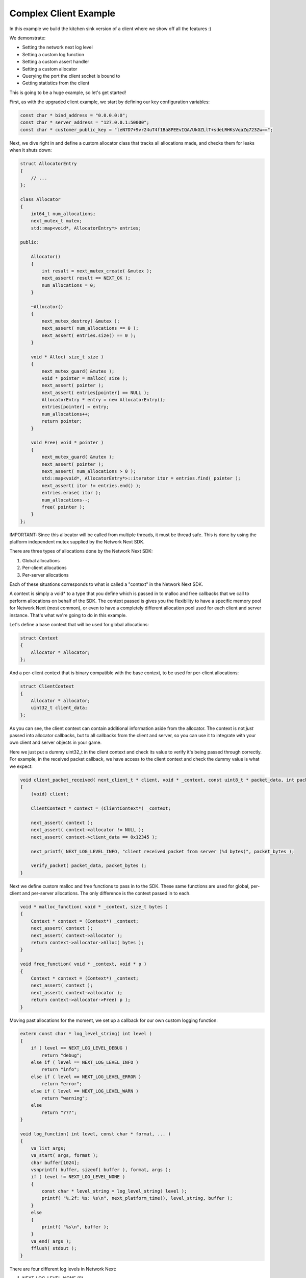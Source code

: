 
Complex Client Example
----------------------

In this example we build the kitchen sink version of a client where we show off all the features :)

We demonstrate:

- Setting the network next log level
- Setting a custom log function
- Setting a custom assert handler
- Setting a custom allocator
- Querying the port the client socket is bound to
- Getting statistics from the client

This is going to be a huge example, so let's get started!

First, as with the upgraded client example, we start by defining our key configuration variables:

.. code-block:: c++

	const char * bind_address = "0.0.0.0:0";
	const char * server_address = "127.0.0.1:50000";
	const char * customer_public_key = "leN7D7+9vr24uT4f1Ba8PEEvIQA/UkGZLlT+sdeLRHKsVqaZq723Zw==";

Next, we dive right in and define a custom allocator class that tracks all allocations made, and checks them for leaks when it shuts down:

.. code-block:: c++

	struct AllocatorEntry
	{
	    // ...
	};

	class Allocator
	{
	    int64_t num_allocations;
	    next_mutex_t mutex;
	    std::map<void*, AllocatorEntry*> entries;

	public:

	    Allocator()
	    {
	        int result = next_mutex_create( &mutex );
	        next_assert( result == NEXT_OK );
	        num_allocations = 0;
	    }

	    ~Allocator()
	    {
	        next_mutex_destroy( &mutex );
	        next_assert( num_allocations == 0 );
	        next_assert( entries.size() == 0 );
	    }

	    void * Alloc( size_t size )
	    {
	        next_mutex_guard( &mutex );
	        void * pointer = malloc( size );
	        next_assert( pointer );
	        next_assert( entries[pointer] == NULL );
	        AllocatorEntry * entry = new AllocatorEntry();
	        entries[pointer] = entry;
	        num_allocations++;
	        return pointer;
	    }

	    void Free( void * pointer )
	    {
	        next_mutex_guard( &mutex );
	        next_assert( pointer );
	        next_assert( num_allocations > 0 );
	        std::map<void*, AllocatorEntry*>::iterator itor = entries.find( pointer );
	        next_assert( itor != entries.end() );
	        entries.erase( itor );
	        num_allocations--;
	        free( pointer );
	    }
	};

IMPORTANT: Since this allocator will be called from multiple threads, it must be thread safe. This is done by using the platform independent mutex supplied by the Network Next SDK.

There are three types of allocations done by the Network Next SDK:

1. Global allocations
2. Per-client allocations
3. Per-server allocations

Each of these situations corresponds to what is called a "context" in the Network Next SDK. 

A context is simply a void* to a type that you define which is passed in to malloc and free callbacks that we call to perform allocations on behalf of the SDK. The context passed is gives you the flexibility to have a specific memory pool for Network Next (most common), or even to have a completely different allocation pool used for each client and server instance. That's what we're going to do in this example.

Let's define a base context that will be used for global allocations:

.. code-block:: c++

	struct Context
	{
	    Allocator * allocator;
	};

And a per-client context that is binary compatible with the base context, to be used for per-client allocations:

.. code-block:: c++

	struct ClientContext
	{
	    Allocator * allocator;
	    uint32_t client_data;
	};

As you can see, the client context can contain additional information aside from the allocator. The context is not *just* passed into allocator callbacks, but to all callbacks from the client and server, so you can use it to integrate with your own client and server objects in your game. 

Here we just put a dummy uint32_t in the client context and check its value to verify it's being passed through correctly. For example, in the received packet callback, we have access to the client context and check the dummy value is what we expect:

.. code-block:: c++

	void client_packet_received( next_client_t * client, void * _context, const uint8_t * packet_data, int packet_bytes )
	{
	    (void) client;

	    ClientContext * context = (ClientContext*) _context;

	    next_assert( context );
	    next_assert( context->allocator != NULL );
	    next_assert( context->client_data == 0x12345 );

	    next_printf( NEXT_LOG_LEVEL_INFO, "client received packet from server (%d bytes)", packet_bytes );

	    verify_packet( packet_data, packet_bytes );
	}

Next we define custom malloc and free functions to pass in to the SDK. These same functions are used for global, per-client and per-server allocations. The only difference is the context passed in to each.

.. code-block:: c++

	void * malloc_function( void * _context, size_t bytes )
	{
	    Context * context = (Context*) _context;
	    next_assert( context );
	    next_assert( context->allocator );
	    return context->allocator->Alloc( bytes );
	}

	void free_function( void * _context, void * p )
	{
	    Context * context = (Context*) _context;
	    next_assert( context );
	    next_assert( context->allocator );
	    return context->allocator->Free( p );
	}

Moving past allocations for the moment, we set up a callback for our own custom logging function:

.. code-block:: c++

	extern const char * log_level_string( int level )
	{
	    if ( level == NEXT_LOG_LEVEL_DEBUG )
	        return "debug";
	    else if ( level == NEXT_LOG_LEVEL_INFO )
	        return "info";
	    else if ( level == NEXT_LOG_LEVEL_ERROR )
	        return "error";
	    else if ( level == NEXT_LOG_LEVEL_WARN )
	        return "warning";
	    else
	        return "???";
	}

	void log_function( int level, const char * format, ... ) 
	{
	    va_list args;
	    va_start( args, format );
	    char buffer[1024];
	    vsnprintf( buffer, sizeof( buffer ), format, args );
	    if ( level != NEXT_LOG_LEVEL_NONE )
	    {
	        const char * level_string = log_level_string( level );
	        printf( "%.2f: %s: %s\n", next_platform_time(), level_string, buffer );
	    }
	    else
	    {
	        printf( "%s\n", buffer );
	    }
	    va_end( args );
	    fflush( stdout );
	}

There are four different log levels in Network Next:

1. NEXT_LOG_LEVEL_NONE (0)
2. NEXT_LOG_LEVEL_ERROR (1)
3. NEXT_LOG_LEVEL_INFO (2)
4. NEXT_LOG_LEVEL_WARN (3)
5. NEXT_LOG_LEVEL_DEBUG (4)

The default log level is NEXT_LOG_LEVEL_INFO, which shows both info and error logs. This is a good default, as these messages are infrequent. Warnings can be more frequent, and aren't important enough to be errors, so are off by default. Debug logs are incredibly spammy and should only be turned on when debugging a specific issue in the Network Next SDK.

How you handle each of these log levels in the log function callback is up to you. We just pass them in, but depending on the log level we will not call the callback unless the level of the log is <= the current log level value set.

Finally, there is a small feature where a log with NEXT_LOG_LEVEL_NONE is used to indicate an unadorned regular printf. This is useful for console platforms like XBoxOne where hoops need to be jumped through just to get text printed to stdout. This is used by our unit tests and by the default assert handler function in the Network Next SDK.

Next we define a custom assert handler:

.. code-block:: c++

	void assert_function( const char * condition, const char * function, const char * file, int line )
	{
	    next_printf( NEXT_LOG_LEVEL_NONE, "assert failed: ( %s ), function %s, file %s, line %d\n", condition, function, file, line );
	    fflush( stdout );
	    #if defined(_MSC_VER)
	        __debugbreak();
	    #elif defined(__ORBIS__)
	        __builtin_trap();
	    #elif defined(__PROSPERO__)
	        __builtin_trap();
	    #elif defined(__clang__)
	        __builtin_debugtrap();
	    #elif defined(__GNUC__)
	        __builtin_trap();
	    #elif defined(linux) || defined(__linux) || defined(__linux__) || defined(__APPLE__)
	        raise(SIGTRAP);
	    #else
	        #error "asserts not supported on this platform!"
	    #endif
	}

Here we print out the assert message and force a break. Again, typically you would override this to point to your own assert handler in your game. The code above actually corresponds exactly to our default handler, so you can see what we do if you choose to not override it.

Now instead of sending zero byte packets, let's send some packets with real intent.

.. code-block:: c++

	void generate_packet( uint8_t * packet_data, int & packet_bytes )
	{
	    packet_bytes = 1 + ( rand() % NEXT_MTU );
	    const int start = packet_bytes % 256;
	    for ( int i = 0; i < packet_bytes; ++i )
	        packet_data[i] = (uint8_t) ( start + i ) % 256;
	}

	void verify_packet( const uint8_t * packet_data, int packet_bytes )
	{
	    const int start = packet_bytes % 256;
	    for ( int i = 0; i < packet_bytes; ++i )
	    {
	        if ( packet_data[i] != (uint8_t) ( ( start + i ) % 256 ) )
	        {
	            printf( "%d: %d != %d (%d)\n", i, packet_data[i], ( start + i ) % 256, packet_bytes );
	        }
	        next_assert( packet_data[i] == (uint8_t) ( ( start + i ) % 256 ) );
	    }
	}

The functions above generate packets of random length from 1 to the maximum size packet that can be sent across Network Next -- NEXT_MTU (1300 bytes). These packets have contents that can be inferred by the size of the packet, making it possible for us to test a packet and with high probability, ensure that the packet has not been incorrectly truncated or padded, and that it contains the exact bytes sent.

Now we are ready to set a custom log level, set our custom log function, allocators and assert handler. 

Before initializing Network Next, do this:

.. code-block:: c++

    next_log_level( NEXT_LOG_LEVEL_INFO );

    next_log_function( log_function );

    next_assert_function( assert_function );

    next_allocator( malloc_function, free_function );

Next, create a global context and pass it in to *next_init* to be used for any global allocations made by the Network Next SDK:

.. code-block:: c++

    Context global_context;
    global_context.allocator = &global_allocator;

    next_config_t config;
    next_default_config( &config );
    strncpy( config.customer_public_key, customer_public_key, sizeof(config.customer_public_key) - 1 );

Now when the Network Next SDK makes any global allocations, they will be made by calling the malloc_function and free_function callbacks, passing in the global context pointer as a void*.

Next, create a per-client context and pass it in as the context when creating the client:

.. code-block:: c++

    Allocator client_allocator;
    ClientContext client_context;
    client_context.allocator = &client_allocator;
    client_context.client_data = 0x12345;

    next_client_t * client = next_client_create( &client_context, bind_address, client_packet_received, NULL );
    if ( client == NULL )
    {
        printf( "error: failed to create client\n" );
        return 1;
    }

Now when the client makes any allocations, and when it calls callbacks like *packet_received* it will pass in the client context as a void*.

Since we are binding the client to port 0, the system will choose the actual port number. We can retrieve this port number as follows and print it out for posterity:

.. code-block:: c++

	uint16_t client_port = next_client_port( client );

	next_printf( NEXT_LOG_LEVEL_INFO, "client port is %d", client_port );

Finally, the client has been extended to print out all the useful stats you can retrieve from a network next client, once every ten seconds:

.. code-block:: c++

	accumulator += delta_time;

	if ( accumulator > 10.0 )
	{
	    accumulator = 0.0;

	    printf( "================================================================\n" );
	    
	    printf( "Client Stats:\n" );

	    const next_client_stats_t * stats = next_client_stats( client );

	    const char * platform = "unknown";

	    switch ( stats->platform_id )
	    {
	        case NEXT_PLATFORM_WINDOWS:
	            platform = "windows";
	            break;

	        case NEXT_PLATFORM_MAC:
	            platform = "mac";
	            break;

	        case NEXT_PLATFORM_LINUX:
	            platform = "linux";
	            break;

	        case NEXT_PLATFORM_SWITCH:
	            platform = "nintendo switch";
	            break;

	        case NEXT_PLATFORM_PS4:
	            platform = "ps4";
	            break;

	        case NEXT_PLATFORM_PS5:
	            platform = "ps5";
	            break;

	        case NEXT_PLATFORM_IOS:
	            platform = "ios";
	            break;

	        case NEXT_PLATFORM_XBOX_ONE:
	            platform = "xbox one";
	            break;

	        case NEXT_PLATFORM_XBOX_SERIES_X:
	            platform = "xbox series x";
	            break;

	        default:
	            break;
	    }

	    const char * state = "???";

	    const int client_state = next_client_state( client );
	    
	    switch ( client_state )
	    {
	        case NEXT_CLIENT_STATE_CLOSED:
	            state = "closed";
	            break;

	        case NEXT_CLIENT_STATE_OPEN:
	            state = "open";
	            break;

	        case NEXT_CLIENT_STATE_ERROR:
	            state = "error";
	            break;

	        default:
	            break;
	    }

	    printf( " + State = %s (%d)\n", state, client_state );

	    printf( " + Session Id = %" PRIx64 "\n", next_client_session_id( client ) );

	    printf( " + Platform = %s (%d)\n", platform, (int) stats->platform_id );

	    const char * connection = "unknown";
	    
	    switch ( stats->connection_type )
	    {
	        case NEXT_CONNECTION_TYPE_WIRED:
	            connection = "wired";
	            break;

	        case NEXT_CONNECTION_TYPE_WIFI:
	            connection = "wifi";
	            break;

	        case NEXT_CONNECTION_TYPE_CELLULAR:
	            connection = "cellular";
	            break;

	        default:
	            break;
	    }

	    printf( " + Connection = %s (%d)\n", connection, stats->connection_type );

	    printf( " + Committed = %s\n", stats->committed ? "yes" : "no" );

	    printf( " + Multipath = %s\n", stats->multipath ? "yes" : "no" );

	    printf( " + Flagged = %s\n", stats->flagged ? "yes" : "no" );

	    printf( " + Direct RTT = %.2fms\n", stats->direct_min_rtt );
	    printf( " + Direct Jitter = %.2fms\n", stats->direct_jitter );
	    printf( " + Direct Packet Loss = %.1f%%\n", stats->direct_packet_loss );

	    if ( stats->next )
	    {
	        printf( " + Next RTT = %.2fms\n", stats->next_min_rtt );
	        printf( " + Next Jitter = %.2fms\n", stats->next_jitter );
	        printf( " + Next Packet Loss = %.1f%%\n", stats->next_packet_loss );
	        printf( " + Next Bandwidth Up = %.1fkbps\n", stats->next_kbps_up );
	        printf( " + Next Bandwidth Down = %.1fkbps\n", stats->next_kbps_down );
	    }

	    printf( "================================================================\n" );
	}

Thanks to Jacob Langworthy and the whole crew at Velan Studios for inspiring this example!
